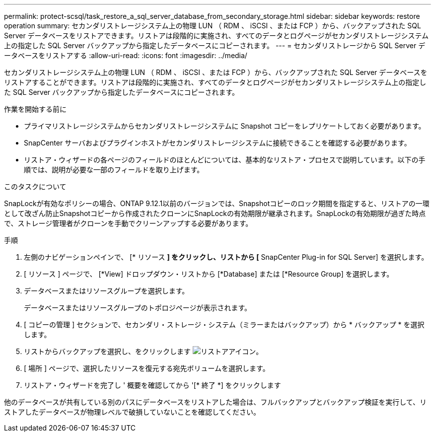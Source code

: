 ---
permalink: protect-scsql/task_restore_a_sql_server_database_from_secondary_storage.html 
sidebar: sidebar 
keywords: restore operation 
summary: セカンダリストレージシステム上の物理 LUN （ RDM 、 iSCSI 、または FCP ）から、バックアップされた SQL Server データベースをリストアできます。リストアは段階的に実施され、すべてのデータとログページがセカンダリストレージシステム上の指定した SQL Server バックアップから指定したデータベースにコピーされます。 
---
= セカンダリストレージから SQL Server データベースをリストアする
:allow-uri-read: 
:icons: font
:imagesdir: ../media/


[role="lead"]
セカンダリストレージシステム上の物理 LUN （ RDM 、 iSCSI 、または FCP ）から、バックアップされた SQL Server データベースをリストアすることができます。リストアは段階的に実施され、すべてのデータとログページがセカンダリストレージシステム上の指定した SQL Server バックアップから指定したデータベースにコピーされます。

.作業を開始する前に
* プライマリストレージシステムからセカンダリストレージシステムに Snapshot コピーをレプリケートしておく必要があります。
* SnapCenter サーバおよびプラグインホストがセカンダリストレージシステムに接続できることを確認する必要があります。
* リストア・ウィザードの各ページのフィールドのほとんどについては、基本的なリストア・プロセスで説明しています。以下の手順では、説明が必要な一部のフィールドを取り上げます。


.このタスクについて
SnapLockが有効なポリシーの場合、ONTAP 9.12.1以前のバージョンでは、Snapshotコピーのロック期間を指定すると、リストアの一環として改ざん防止Snapshotコピーから作成されたクローンにSnapLockの有効期限が継承されます。SnapLockの有効期限が過ぎた時点で、ストレージ管理者がクローンを手動でクリーンアップする必要があります。

.手順
. 左側のナビゲーションペインで、 [* リソース *] をクリックし、リストから [* SnapCenter Plug-in for SQL Server] を選択します。
. [ リソース ] ページで、 [*View] ドロップダウン・リストから [*Database] または [*Resource Group] を選択します。
. データベースまたはリソースグループを選択します。
+
データベースまたはリソースグループのトポロジページが表示されます。

. [ コピーの管理 ] セクションで、セカンダリ・ストレージ・システム（ミラーまたはバックアップ）から * バックアップ * を選択します。
. リストからバックアップを選択し、をクリックします image:../media/restore_icon.gif["リストアアイコン"]。
. [ 場所 ] ページで、選択したリソースを復元する宛先ボリュームを選択します。
. リストア・ウィザードを完了し ' 概要を確認してから '[* 終了 *] をクリックします


他のデータベースが共有している別のパスにデータベースをリストアした場合は、フルバックアップとバックアップ検証を実行して、リストアしたデータベースが物理レベルで破損していないことを確認してください。
